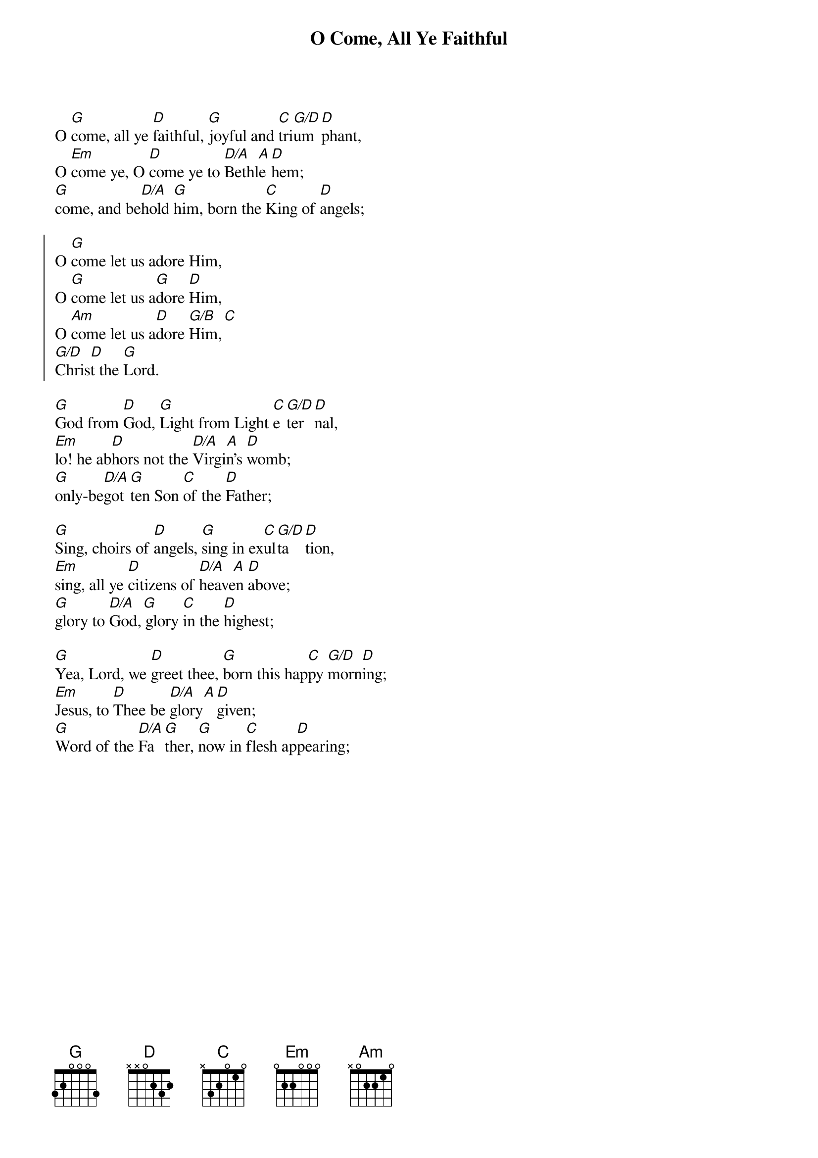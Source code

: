 {title: O Come, All Ye Faithful}

{start_of_verse}
O [G]come, all ye [D]faithful, [G]joyful and [C]tri[G/D]um[D]phant,
O [Em]come ye, O [D]come ye to [D/A   A]Bethle[D]hem;
[G]come, and be[D/A]hold [G]him, born the [C]King of [D]angels;
{end_of_verse}

{start_of_chorus}
O [G]come let us adore Him,
O [G]come let us a[G]dore [D]Him,
O [Am]come let us a[D]dore [G/B   C]Him,
[G/D   D]Christ the [G]Lord.
{end_of_chorus}

{start_of_verse}
[G]God from [D]God, [G]Light from Light [C]e[G/D]ter[D]nal,
[Em]lo! he ab[D]hors not the [D/A   A]Virgin's [D]womb;
[G]only-be[D/A]got[G]ten Son [C]of the [D]Father;
{end_of_verse}

{start_of_verse}
[G]Sing, choirs of [D]angels, [G]sing in ex[C]ul[G/D]ta[D]tion,
[Em]sing, all ye [D]citizens of [D/A   A]heaven [D]above;
[G]glory to [D/A   G]God, glory [C]in the [D]highest;
{end_of_verse}

{start_of_verse}
[G]Yea, Lord, we [D]greet thee, [G]born this hap[C]py [G/D]morn[D]ing;
[Em]Jesus, to [D]Thee be [D/A   A]glory [D]given;
[G]Word of the [D/A]Fa[G]ther, [G]now in [C]flesh ap[D]pearing;
{end_of_verse}
